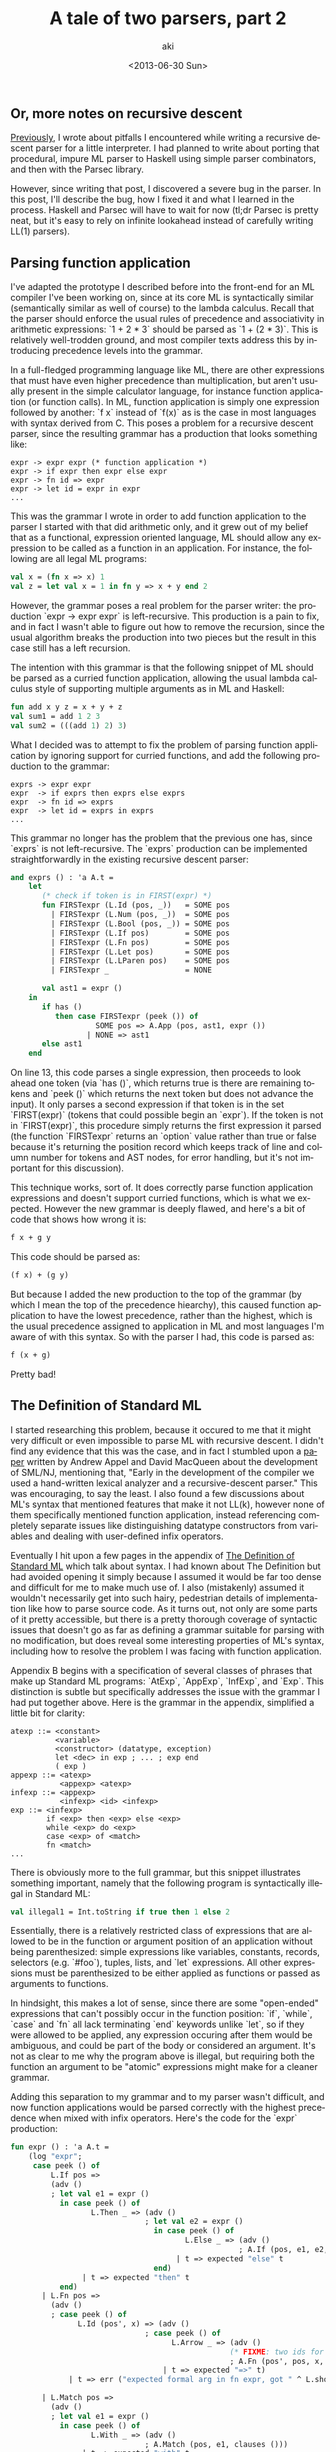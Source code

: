 #+TITLE: A tale of two parsers, part 2
#+DATE: <2013-06-30 Sun>
#+AUTHOR: aki
#+EMAIL: aki@utahraptor
#+OPTIONS: ':nil *:t -:t ::t <:t H:3 \n:nil ^:t arch:headline
#+OPTIONS: author:t c:nil creator:comment d:(not LOGBOOK) date:t e:t
#+OPTIONS: email:nil f:t inline:t num:t p:nil pri:nil stat:t tags:t
#+OPTIONS: tasks:t tex:t timestamp:t toc:t todo:t |:t
#+CREATOR: Emacs 24.3.1 (Org mode 8.0.3)
#+DESCRIPTION:
#+EXCLUDE_TAGS: noexport
#+KEYWORDS:
#+LANGUAGE: en
#+SELECT_TAGS: export

** Or, more notes on recursive descent

[[http://spacemanaki.com/blog/2013/06/22/A-tale-of-two-parsers-part-1/][Previously]], I wrote about pitfalls I encountered while writing a recursive descent parser for a little interpreter. I had planned to write about porting that procedural, impure ML parser to Haskell using simple parser combinators, and then with the Parsec library.

However, since writing that post, I discovered a severe bug in the parser. In this post, I'll describe the bug, how I fixed it and what I learned in the process. Haskell and Parsec will have to wait for now (tl;dr Parsec is pretty neat, but it's easy to rely on infinite lookahead instead of carefully writing LL(1) parsers).

** Parsing function application

I've adapted the prototype I described before into the front-end for an ML compiler I've been working on, since at its core ML is syntactically similar (semantically similar as well of course) to the lambda calculus. Recall that the parser should enforce the usual rules of precedence and associativity in arithmetic expressions: `1 + 2 * 3` should be parsed as `1 + (2 * 3)`. This is relatively well-trodden ground, and most compiler texts address this by introducing precedence levels into the grammar.

In a full-fledged programming language like ML, there are other expressions that must have even higher precedence than multiplication, but aren't usually present in the simple calculator language, for instance function application (or function calls). In ML, function application is simply one expression followed by another: `f x` instead of `f(x)` as is the case in most languages with syntax derived from C. This poses a problem for a recursive descent parser, since the resulting grammar has a production that looks something like:

#+BEGIN_SRC
   expr -> expr expr (* function application *)
   expr -> if expr then expr else expr
   expr -> fn id => expr
   expr -> let id = expr in expr
   ...
#+END_SRC

This was the grammar I wrote in order to add function application to the parser I started with that did arithmetic only, and it grew out of my belief that as a functional, expression oriented language, ML should allow any expression to be called as a function in an application. For instance, the following are all legal ML programs:

#+BEGIN_SRC sml
  val x = (fn x => x) 1
  val z = let val x = 1 in fn y => x + y end 2
#+END_SRC

#+RESULTS:
: val x = 1 : int
: val z = 3 : int

However, the grammar poses a real problem for the parser writer: the production `expr -> expr expr` is left-recursive. This production is a pain to fix, and in fact I wasn't able to figure out how to remove the recursion, since the usual algorithm breaks the production into two pieces but the result in this case still has a left recursion.

The intention with this grammar is that the following snippet of ML should be parsed as a curried function application, allowing the usual lambda calculus style of supporting multiple arguments as in ML and Haskell:

#+BEGIN_SRC sml
  fun add x y z = x + y + z
  val sum1 = add 1 2 3
  val sum2 = (((add 1) 2) 3)
#+END_SRC

#+RESULTS:
: val add = fn : int -> int -> int -> int
: val sum1 = 6 : int
: val sum2 = 6 : int

What I decided was to attempt to fix the problem of parsing function application by ignoring support for curried functions, and add the following production to the grammar:

#+BEGIN_SRC
   exprs -> expr expr
   expr  -> if exprs then exprs else exprs
   expr  -> fn id => exprs
   expr  -> let id = exprs in exprs
   ... 
#+END_SRC

This grammar no longer has the problem that the previous one has, since `exprs` is not left-recursive. The `exprs` production can be implemented straightforwardly in the existing recursive descent parser:

#+BEGIN_SRC sml
  and exprs () : 'a A.t =
      let
         (* check if token is in FIRST(expr) *)
         fun FIRSTexpr (L.Id (pos, _))   = SOME pos
           | FIRSTexpr (L.Num (pos, _))  = SOME pos
           | FIRSTexpr (L.Bool (pos, _)) = SOME pos
           | FIRSTexpr (L.If pos)        = SOME pos
           | FIRSTexpr (L.Fn pos)        = SOME pos
           | FIRSTexpr (L.Let pos)       = SOME pos
           | FIRSTexpr (L.LParen pos)    = SOME pos
           | FIRSTexpr _                 = NONE
  
         val ast1 = expr ()
      in
         if has ()
            then case FIRSTexpr (peek ()) of
                     SOME pos => A.App (pos, ast1, expr ())
                   | NONE => ast1
         else ast1
      end
#+END_SRC

On line 13, this code parses a single expression, then proceeds to look ahead one token (via `has ()`, which returns true is there are remaining tokens and `peek ()` which returns the next token but does not advance the input). It only parses a second expression if that token is in the set `FIRST(expr)` (tokens that could possible begin an `expr`). If the token is not in `FIRST(expr)`, this procedure simply returns the first expression it parsed (the function `FIRSTexpr` returns an `option` value rather than true or false because it's returning the position record which keeps track of line and column number for tokens and AST nodes, for error handling, but it's not important for this discussion).

This technique works, sort of. It does correctly parse function application expressions and doesn't support curried functions, which is what we expected. However the new grammar is deeply flawed, and here's a bit of code that shows how wrong it is:

#+BEGIN_SRC sml
  f x + g y
#+END_SRC

This code should be parsed as:

#+BEGIN_SRC sml
  (f x) + (g y)
#+END_SRC

But because I added the new production to the top of the grammar (by which I mean the top of the precedence hiearchy), this caused function application to have the lowest precedence, rather than the highest, which is the usual precedence assigned to application in ML and most languages I'm aware of with this syntax. So with the parser I had, this code is parsed as:

#+BEGIN_SRC sml
  f (x + g)
#+END_SRC

Pretty bad!

** The Definition of Standard ML

I started researching this problem, because it occured to me that it might very difficult or even impossible to parse ML with recursive descent. I didn't find any evidence that this was the case, and in fact I stumbled upon a [[http://www.cs.princeton.edu/~appel/papers/smlnj.ps][paper]] written by Andrew Appel and David MacQueen about the development of SML/NJ, mentioning that, "Early in the development of the compiler we used a hand-written lexical analyzer and a recursive-descent parser." This was encouraging, to say the least. I also found a few discussions about ML's syntax that mentioned features that make it not LL(k), however none of them specifically mentioned function application, instead referencing completely separate issues like distinguishing datatype constructors from variables and dealing with user-defined infix operators.

Eventually I hit upon a few pages in the appendix of [[http://mitpress.mit.edu/books/definition-standard-ml][The Definition of Standard ML]] which talk about syntax. I had known about The Definition but had avoided opening it simply because I assumed it would be far too dense and difficult for me to make much use of. I also (mistakenly) assumed it wouldn't necessarily get into such hairy, pedestrian details of implementation like how to parse source code. As it turns out, not only are some parts of it pretty accessible, but there is a pretty thorough coverage of syntactic issues that doesn't go as far as defining a grammar suitable for parsing with no modification, but does reveal some interesting properties of ML's syntax, including how to resolve the problem I was facing with function application.

Appendix B begins with a specification of several classes of phrases that make up Standard ML programs: `AtExp`, `AppExp`, `InfExp`, and `Exp`. This distinction is subtle but specifically addresses the issue with the grammar I had put together above. Here is the grammar in the appendix, simplified a little bit for clarity:

#+BEGIN_SRC
atexp ::= <constant>
          <variable>
          <constructor> (datatype, exception)
          let <dec> in exp ; ... ; exp end
          ( exp )
appexp ::= <atexp>
           <appexp> <atexp>
infexp ::= <appexp>
           <infexp> <id> <infexp>
exp ::= <infexp>
        if <exp> then <exp> else <exp>
        while <exp> do <exp>
        case <exp> of <match>
        fn <match>
...
#+END_SRC

There is obviously more to the full grammar, but this snippet illustrates something important, namely that the following program is syntactically illegal in Standard ML:

#+BEGIN_SRC sml
  val illegal1 = Int.toString if true then 1 else 2
#+END_SRC

Essentially, there is a relatively restricted class of expressions that are allowed to be in the function or argument position of an application without being parenthesized: simple expressions like variables, constants, records, selectors (e.g. `#foo`), tuples, lists, and `let` expressions. All other expressions must be parenthesized to be either applied as functions or passed as arguments to functions.

In hindsight, this makes a lot of sense, since there are some "open-ended" expressions that can't possibly occur in the function position: `if`, `while`, `case` and `fn` all lack terminating `end` keywords unlike `let`, so if they were allowed to be applied, any expression occuring after them would be ambiguous, and could be part of the body or considered an argument. It's not as clear to me why the program above is illegal, but requiring both the function an argument to be "atomic" expressions might make for a cleaner grammar.

Adding this separation to my grammar and to my parser wasn't difficult, and now function applications would be parsed correctly with the highest precedence when mixed with infix operators. Here's the code for the `expr` production:

#+BEGIN_SRC sml
  fun expr () : 'a A.t =
      (log "expr";
       case peek () of
           L.If pos =>
           (adv ()
           ; let val e1 = expr ()
             in case peek () of
                    L.Then _ => (adv ()
                                ; let val e2 = expr ()
                                  in case peek () of
                                         L.Else _ => (adv ()
                                                     ; A.If (pos, e1, e2, expr ()))
                                       | t => expected "else" t
                                  end)
                  | t => expected "then" t
             end)
         | L.Fn pos =>
           (adv ()
           ; case peek () of
                 L.Id (pos', x) => (adv ()
                                ; case peek () of
                                      L.Arrow _ => (adv ()
                                                   (* FIXME: two ids for Fn *)
                                                   ; A.Fn (pos', pos, x, expr ()))
                                    | t => expected "=>" t)
               | t => err ("expected formal arg in fn expr, got " ^ L.show t))
  
         | L.Match pos =>
           (adv ()
           ; let val e1 = expr ()
             in case peek () of
                    L.With _ => (adv ()
                                ; A.Match (pos, e1, clauses ()))
                  | t => expected "with" t
             end)
  
         | _ => infexp ())
#+END_SRC

It peeks one token ahead (`case peek () of` on line 3) and then depending on the token found, either parses an `if`, `fn`, or `match` expression (`match` in my compiler is the same as `case` in SML, and `match` in OCaml, the reason for using `match` instead of `case` is tied up in the work I've been doing to compile pattern matching, which deserves a whole separate post), or defers to parse an infix expression with `infexp`.

#+BEGIN_SRC sml
  and appexp () : 'a A.t =
      (log "appexp";
       appexp' (atexp ()))
  
  (*
   ,* lhs is the left hand side of the (potential) application
   ,*)
  and appexp' (lhs : 'a A.t) : 'a A.t =
      (log "appexp'";
       if has () andalso FIRSTatexp (peek ())
          then appexp' (A.App (A.getInfo lhs, lhs, atexp ()))
       else lhs)
  
  and atexp () : 'a A.t =
      (log "atexp";
       case peek () of
           L.Let pos =>
           (adv ()
           ; case peek () of
                 L.Val _ =>
                 (adv ()
                 ; case peek () of
                       L.Id (_, x) =>
                       (adv ()
                       ; case peek () of
                             L.Eqls _ =>
                             (adv ()
                             ; let val bound = expr ()
                               in case peek () of
                                      L.In _ =>
                                      (adv ();
                                       let val body = expr ()
                                       in case peek () of
                                              L.End _ => (adv (); A.Let (pos, x, bound, body))
                                            | t => expected "end" t
                                       end)
                                    | t => expected "in" t
                               end)
                           | t => expected "=" t)
                     | t => err ("expected bound var in let expr, got " ^ L.show t))
               | t => expected "val" t)
         | L.Num (pos, n) => (adv (); A.Num (pos, n))
         | L.Bool (pos, b) => (adv (); A.Bool (pos, b))
         | L.Id (pos, s) => (adv (); A.Id (pos, s))
         | L.LParen _ => (adv (); let val ast = expr ()
                                  in case peek () of
                                         L.RParen _ => (adv (); ast)
                                       | t => expected ")" t
                                  end)
         | t => expected "let, id or constant" t)
#+END_SRC

The code to parse `let` expressions is still just as hairy as before (and definitely could or should be improved!) but the important part here is the distinction between `appexp`, `atexp`, `infexp`, and `expr`, which represent the same classes of phrases described in The Definition. The result is that this code not only correctly parses function application with higher precedence than all the infix operators, but also correctly parses curried function application (as left-associative).

The lessons I learned here were simple: (a) do some research and (b) sometimes there isn't a fully general, elegant solution (in this case, the production `expr -> expr expr`) and sometimes introducing a level of complexity (the different classes of expression) is necessary. 

The complete parser code is [[https://github.com/spacemanaki/unnamed-ml-compiler-project/blob/5ab87036b06fa2d60a249cc879ad9e29124272ee/src/parser.sml][here]]. I hope to follow this post up with another one detailing changes I made to the infix expression parser, and how the technique I ended up using turned out to be a perfect fit for ML in another part of syntax that is hairy to parse with recursive descent.
